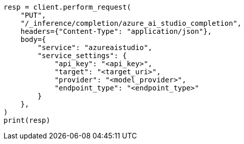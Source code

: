 // This file is autogenerated, DO NOT EDIT
// inference/service-azure-ai-studio.asciidoc:159

[source, python]
----
resp = client.perform_request(
    "PUT",
    "/_inference/completion/azure_ai_studio_completion",
    headers={"Content-Type": "application/json"},
    body={
        "service": "azureaistudio",
        "service_settings": {
            "api_key": "<api_key>",
            "target": "<target_uri>",
            "provider": "<model_provider>",
            "endpoint_type": "<endpoint_type>"
        }
    },
)
print(resp)
----
